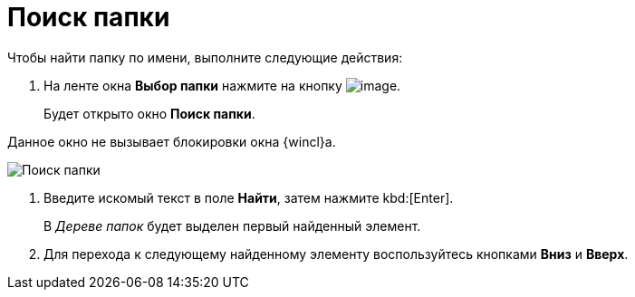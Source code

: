 = Поиск папки

Чтобы найти папку по имени, выполните следующие действия:

. На ленте окна *Выбор папки* нажмите на кнопку image:buttons/folder_search_small.png[image].
+
Будет открыто окно *Поиск папки*.

Данное окно не вызывает блокировки окна {wincl}а.

image::Folder_search.png[Поиск папки]
. Введите искомый текст в поле *Найти*, затем нажмите kbd:[Enter].
+
В _Дереве папок_ будет выделен первый найденный элемент.
. Для перехода к следующему найденному элементу воспользуйтесь кнопками *Вниз* и *Вверх*.
